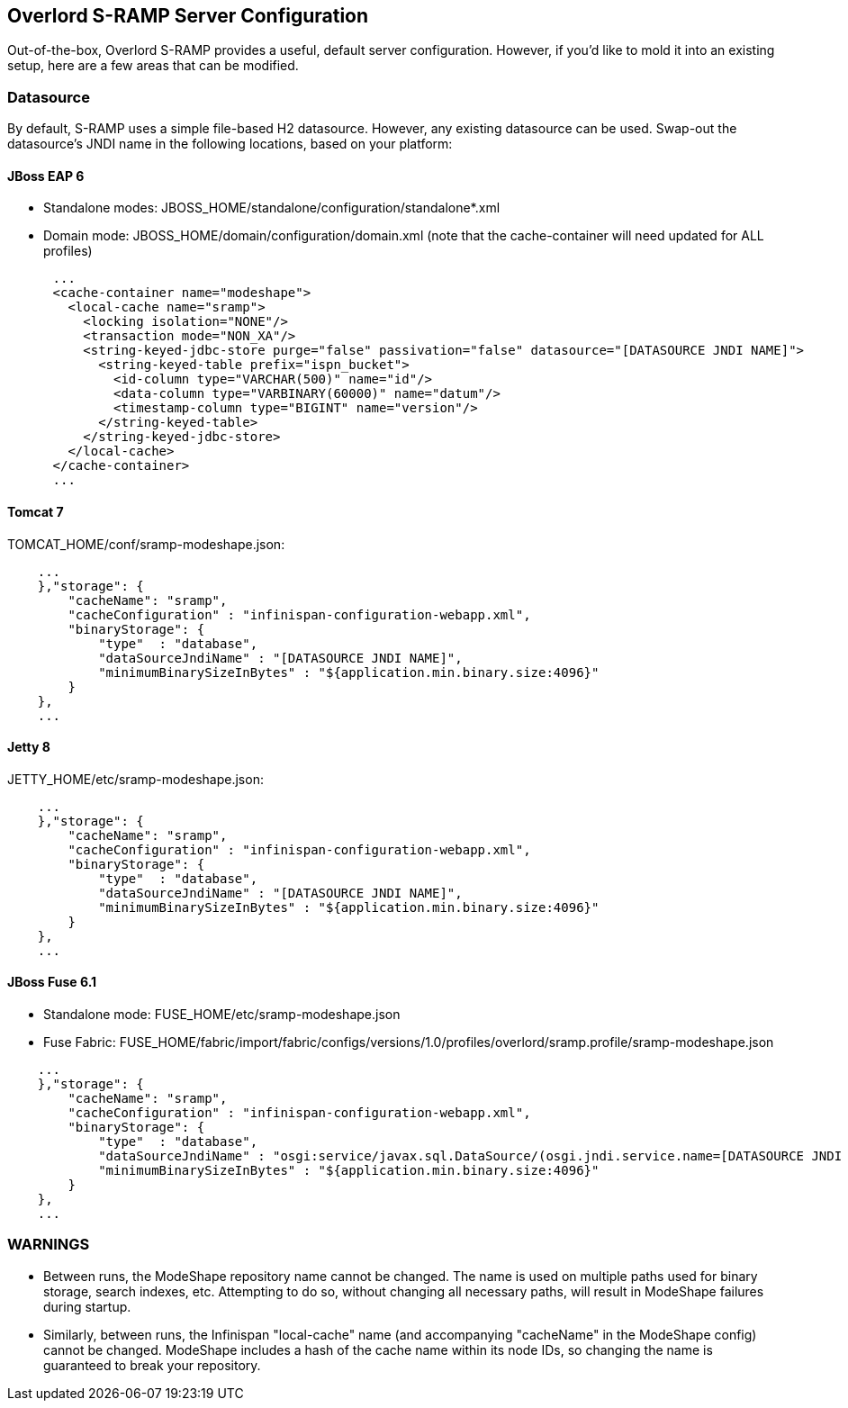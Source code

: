 Overlord S-RAMP Server Configuration
------------------------------------

Out-of-the-box, Overlord S-RAMP provides a useful, default server configuration.  However, if you'd like to mold it into an existing setup, here are a few areas that can be modified.

Datasource
~~~~~~~~~~

By default, S-RAMP uses a simple file-based H2 datasource.  However, any existing datasource can be used.  Swap-out the datasource's JNDI name in the following locations, based on your platform:

JBoss EAP 6
^^^^^^^^^^^

* Standalone modes: JBOSS_HOME/standalone/configuration/standalone*.xml
* Domain mode: JBOSS_HOME/domain/configuration/domain.xml (note that the cache-container will need updated for ALL profiles)
----
      ...
      <cache-container name="modeshape">
        <local-cache name="sramp">
          <locking isolation="NONE"/>
          <transaction mode="NON_XA"/>
          <string-keyed-jdbc-store purge="false" passivation="false" datasource="[DATASOURCE JNDI NAME]">
            <string-keyed-table prefix="ispn_bucket">
              <id-column type="VARCHAR(500)" name="id"/>
              <data-column type="VARBINARY(60000)" name="datum"/>
              <timestamp-column type="BIGINT" name="version"/>
            </string-keyed-table>
          </string-keyed-jdbc-store>
        </local-cache>
      </cache-container>
      ...
----

Tomcat 7
^^^^^^^^

TOMCAT_HOME/conf/sramp-modeshape.json:
----
    ...
    },"storage": {
        "cacheName": "sramp",
        "cacheConfiguration" : "infinispan-configuration-webapp.xml",
        "binaryStorage": {
            "type"  : "database",
            "dataSourceJndiName" : "[DATASOURCE JNDI NAME]",
            "minimumBinarySizeInBytes" : "${application.min.binary.size:4096}"
        }
    },
    ...
----

Jetty 8
^^^^^^^

JETTY_HOME/etc/sramp-modeshape.json:
----
    ...
    },"storage": {
        "cacheName": "sramp",
        "cacheConfiguration" : "infinispan-configuration-webapp.xml",
        "binaryStorage": {
            "type"  : "database",
            "dataSourceJndiName" : "[DATASOURCE JNDI NAME]",
            "minimumBinarySizeInBytes" : "${application.min.binary.size:4096}"
        }
    },
    ...
----

JBoss Fuse 6.1
^^^^^^^^^^^^^^

* Standalone mode: FUSE_HOME/etc/sramp-modeshape.json
* Fuse Fabric: FUSE_HOME/fabric/import/fabric/configs/versions/1.0/profiles/overlord/sramp.profile/sramp-modeshape.json
----
    ...
    },"storage": {
        "cacheName": "sramp",
        "cacheConfiguration" : "infinispan-configuration-webapp.xml",
        "binaryStorage": {
            "type"  : "database",
            "dataSourceJndiName" : "osgi:service/javax.sql.DataSource/(osgi.jndi.service.name=[DATASOURCE JNDI NAME])",
            "minimumBinarySizeInBytes" : "${application.min.binary.size:4096}"
        }
    },
    ...
----

WARNINGS
~~~~~~~~

* Between runs, the ModeShape repository name cannot be changed.  The name is used on multiple paths used for binary storage, search indexes, etc.  Attempting to do so, without changing all necessary paths, will result in ModeShape failures during startup.
* Similarly, between runs, the Infinispan "local-cache" name (and accompanying "cacheName" in the ModeShape config) cannot be changed.  ModeShape includes a hash of the cache name within its node IDs, so changing the name is guaranteed to break your repository.